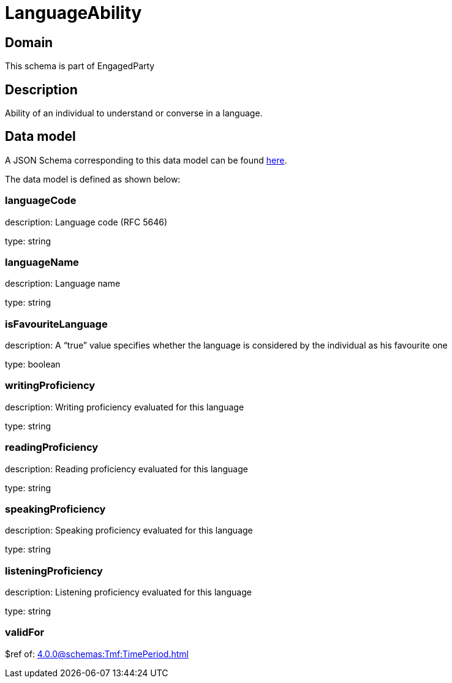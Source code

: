 = LanguageAbility

[#domain]
== Domain

This schema is part of EngagedParty

[#description]
== Description

Ability of an individual to understand or converse in a language.


[#data_model]
== Data model

A JSON Schema corresponding to this data model can be found https://tmforum.org[here].

The data model is defined as shown below:


=== languageCode
description: Language code (RFC 5646)

type: string


=== languageName
description: Language name

type: string


=== isFavouriteLanguage
description: A “true” value specifies whether the language is considered by the individual as his favourite one

type: boolean


=== writingProficiency
description: Writing proficiency evaluated for this language

type: string


=== readingProficiency
description: Reading proficiency evaluated for this language

type: string


=== speakingProficiency
description: Speaking proficiency evaluated for this language

type: string


=== listeningProficiency
description: Listening proficiency evaluated for this language

type: string


=== validFor
$ref of: xref:4.0.0@schemas:Tmf:TimePeriod.adoc[]

